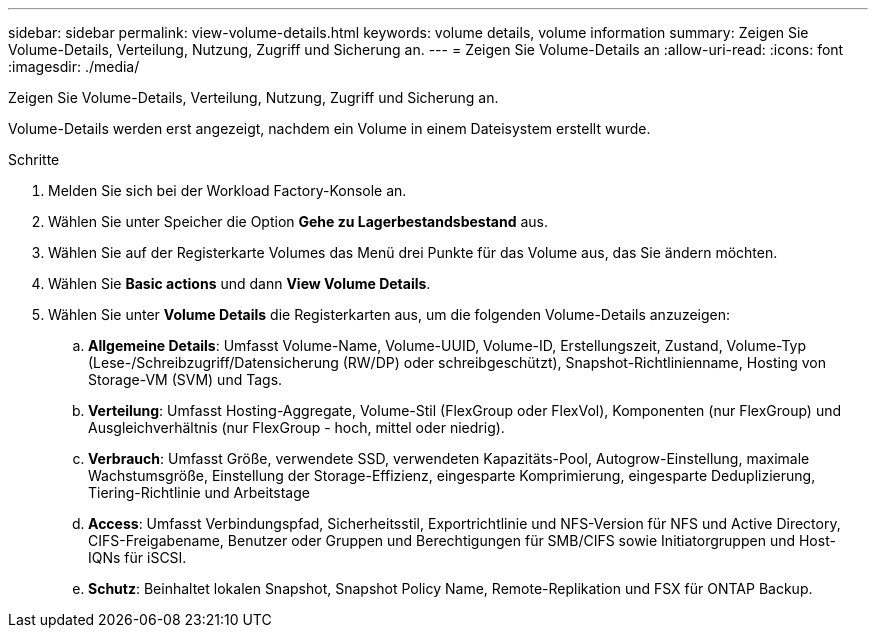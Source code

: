 ---
sidebar: sidebar 
permalink: view-volume-details.html 
keywords: volume details, volume information 
summary: Zeigen Sie Volume-Details, Verteilung, Nutzung, Zugriff und Sicherung an. 
---
= Zeigen Sie Volume-Details an
:allow-uri-read: 
:icons: font
:imagesdir: ./media/


[role="lead"]
Zeigen Sie Volume-Details, Verteilung, Nutzung, Zugriff und Sicherung an.

Volume-Details werden erst angezeigt, nachdem ein Volume in einem Dateisystem erstellt wurde.

.Schritte
. Melden Sie sich bei der Workload Factory-Konsole an.
. Wählen Sie unter Speicher die Option *Gehe zu Lagerbestandsbestand* aus.
. Wählen Sie auf der Registerkarte Volumes das Menü drei Punkte für das Volume aus, das Sie ändern möchten.
. Wählen Sie *Basic actions* und dann *View Volume Details*.
. Wählen Sie unter *Volume Details* die Registerkarten aus, um die folgenden Volume-Details anzuzeigen:
+
.. *Allgemeine Details*: Umfasst Volume-Name, Volume-UUID, Volume-ID, Erstellungszeit, Zustand, Volume-Typ (Lese-/Schreibzugriff/Datensicherung (RW/DP) oder schreibgeschützt), Snapshot-Richtlinienname, Hosting von Storage-VM (SVM) und Tags.
.. *Verteilung*: Umfasst Hosting-Aggregate, Volume-Stil (FlexGroup oder FlexVol), Komponenten (nur FlexGroup) und Ausgleichverhältnis (nur FlexGroup - hoch, mittel oder niedrig).
.. *Verbrauch*: Umfasst Größe, verwendete SSD, verwendeten Kapazitäts-Pool, Autogrow-Einstellung, maximale Wachstumsgröße, Einstellung der Storage-Effizienz, eingesparte Komprimierung, eingesparte Deduplizierung, Tiering-Richtlinie und Arbeitstage
.. *Access*: Umfasst Verbindungspfad, Sicherheitsstil, Exportrichtlinie und NFS-Version für NFS und Active Directory, CIFS-Freigabename, Benutzer oder Gruppen und Berechtigungen für SMB/CIFS sowie Initiatorgruppen und Host-IQNs für iSCSI.
.. *Schutz*: Beinhaltet lokalen Snapshot, Snapshot Policy Name, Remote-Replikation und FSX für ONTAP Backup.



